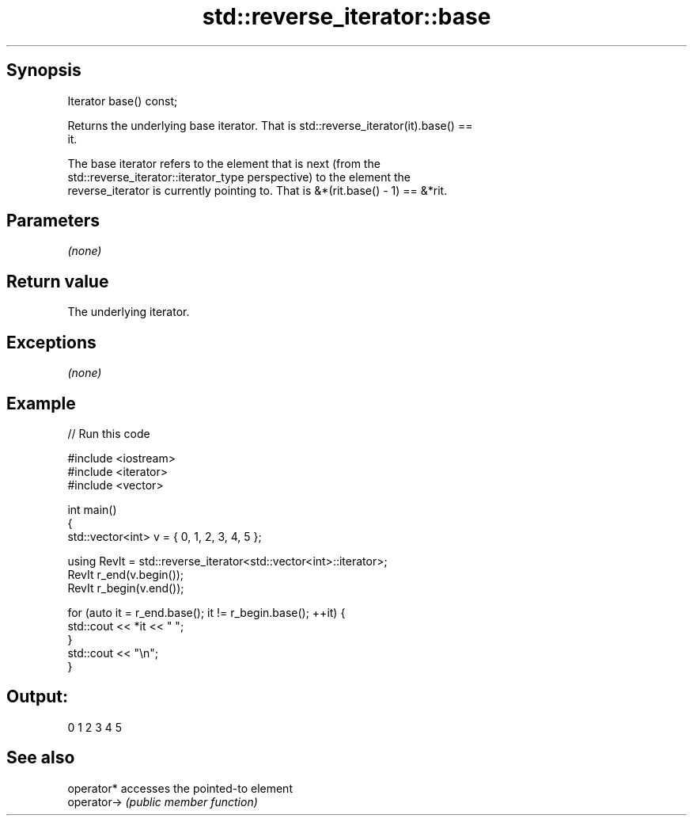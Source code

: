.TH std::reverse_iterator::base 3 "Sep  4 2015" "2.0 | http://cppreference.com" "C++ Standard Libary"
.SH Synopsis
   Iterator base() const;

   Returns the underlying base iterator. That is std::reverse_iterator(it).base() ==
   it.

   The base iterator refers to the element that is next (from the
   std::reverse_iterator::iterator_type perspective) to the element the
   reverse_iterator is currently pointing to. That is &*(rit.base() - 1) == &*rit.

.SH Parameters

   \fI(none)\fP

.SH Return value

   The underlying iterator.

.SH Exceptions

   \fI(none)\fP

.SH Example

   
// Run this code

 #include <iostream>
 #include <iterator>
 #include <vector>

 int main()
 {
     std::vector<int> v = { 0, 1, 2, 3, 4, 5 };

     using RevIt = std::reverse_iterator<std::vector<int>::iterator>;
     RevIt r_end(v.begin());
     RevIt r_begin(v.end());

     for (auto it = r_end.base(); it != r_begin.base(); ++it) {
         std::cout << *it << " ";
     }
     std::cout << "\\n";
 }

.SH Output:

 0 1 2 3 4 5

.SH See also

   operator*  accesses the pointed-to element
   operator-> \fI(public member function)\fP
